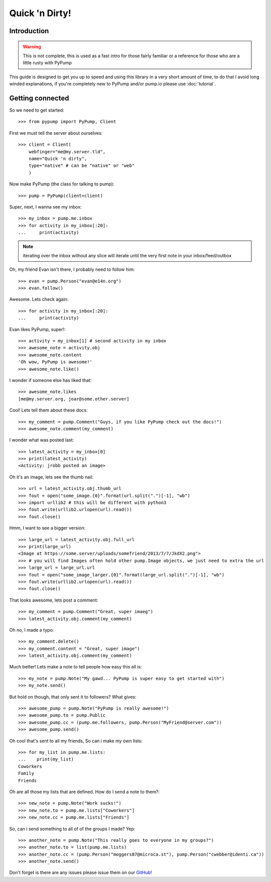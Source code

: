 ===============
Quick 'n Dirty!
===============

Introduction
------------

.. warning:: This is not complete, this is used as a fast intro for those fairly familiar or a reference for those who are a little rusty with PyPump

This guide is designed to get you up to speed and using this library in a very short amount of time, to do that I avoid long winded explanations, if you're completely new to PyPump and/or pump.io please use :doc:`tutorial`.

Getting connected
-----------------

So we need to get started::

    >>> from pypump import PyPump, Client

First we must tell the server about ourselves::

    >>> client = Client(
        webfinger="me@my.server.tld",
        name="Quick 'n dirty",
        type="native" # can be "native" or "web"
        )

Now make PyPump (the class for talking to pump)::

    >>> pump = PyPump(client=client)

Super, next, I wanna see my inbox::

    >>> my_inbox = pump.me.inbox
    >>> for activity in my_inbox[:20]:
    ...     print(activity)

.. note:: iterating over the inbox without any slice will iterate until the very first note in your inbox/feed/outbox

Oh, my friend Evan isn't there, I probably need to follow him::

    >>> evan = pump.Person("evan@e14n.org")
    >>> evan.follow()

Awesome. Lets check again::

    >>> for activity in my_inbox[:20]:
    ...     print(activity)

Evan likes PyPump, super!::

    >>> activity = my_inbox[1] # second activity in my inbox
    >>> awesome_note = activity.obj
    >>> awesome_note.content
    'Oh wow, PyPump is awesome!'
    >>> awesome_note.like()

I wonder if someone else has liked that::

    >>> awesome_note.likes
    [me@my.server.org, joar@some.other.server]

Cool! Lets tell them about these docs::

    >>> my_comment = pump.Comment("Guys, if you like PyPump check out the docs!")
    >>> awesome_note.comment(my_comment)

I wonder what was posted last::

    >>> latest_activity = my_inbox[0]
    >>> print(latest_activity)
    <Activity: jrobb posted an image>

Oh it's an image, lets see the thumb nail::

    >>> url = latest_activity.obj.thumb_url
    >>> fout = open("some_image.{0}".format(url.split(".")[-1], "wb")
    >>> import urllib2 # this will be different with python3
    >>> fout.write(urllib2.urlopen(url).read())
    >>> fout.close()

Hmm, I want to see a bigger version::

    >>> large_url = latest_activity.obj.full_url
    >>> print(large_url)
    <Image at https://some.server/uploads/somefriend/2013/7/7/JkdX2.png">
    >>> # you will find Images often hold other pump.Image objects, we just need to extra the url
    >>> large_url = large_url.url
    >>> fout = open("some_image_larger.{0}".format(large_url.split(".")[-1], "wb")
    >>> fout.write(urllib2.urlopen(url).read())
    >>> fout.close()

That looks awesome, lets post a comment::

    >>> my_comment = pump.Comment("Great, super imaeg")
    >>> latest_activity.obj.comment(my_comment)

Oh no, I made a typo::

    >>> my_comment.delete()
    >>> my_comment.content = "Great, super image")
    >>> latest_activity.obj.comment(my_comment)

Much better! Lets make a note to tell people how easy this all is::

    >>> my_note = pump.Note("My gawd... PyPump is super easy to get started with")
    >>> my_note.send()

But hold on though, that only sent it to followers? What gives::

    >>> awesome_pump = pump.Note("PyPump is really awesome!")
    >>> awesome_pump.to = pump.Public
    >>> awesome_pump.cc = (pump.me.followers, pump.Person("MyFriend@server.com"))
    >>> awesome_pump.send()

Oh cool that's sent to all my friends, So can i make my own lists::

    >>> for my_list in pump.me.lists:
    ...    print(my_list)
    Coworkers
    Family
    Friends

Oh are all those my lists that are defined. How do I send a note to them?::

    >>> new_note = pump.Note("Work sucks!")
    >>> new_note.to = pump.me.lists["Coworkers"]
    >>> new_note.cc = pump.me.lists["Friends"]

So, can i send something to all of of the groups I made? Yep::

    >>> another_note = pump.Note("This really goes to everyone in my groups?")
    >>> another_note.to = list(pump.me.lists)
    >>> another_note.cc = (pump.Person("moggers87@microca.st"), pump.Person("cwebber@identi.ca"))
    >>> another_note.send()

Don't forget is there are any issues please issue them on our `GitHub <https://github.com/xray7224/PyPump/issues>`_!
